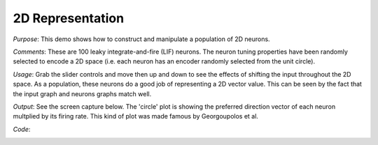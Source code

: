 2D Representation
============================

*Purpose*: This demo shows how to construct and manipulate a population of 2D neurons.

*Comments*: These are 100 leaky integrate-and-fire (LIF) neurons. The neuron tuning properties have been randomly selected to encode a 2D space (i.e. each neuron has an encoder randomly selected from the unit circle). 

*Usage*: Grab the slider controls and move then up and down to see the effects of shifting the input throughout the 2D space. As a population, these neurons do a good job of representing a 2D vector value. This can be seen by the fact that the input graph and neurons graphs match well.

*Output*: See the screen capture below.  The 'circle' plot is showing the preferred direction vector of each neuron multplied by its firing rate.  This kind of plot was made famous by Georgoupolos et al.

.. image:: images/2drepresentation.png

*Code*:
    .. literalinclude:: ../../dist-files/demo/2drepresentation.py


